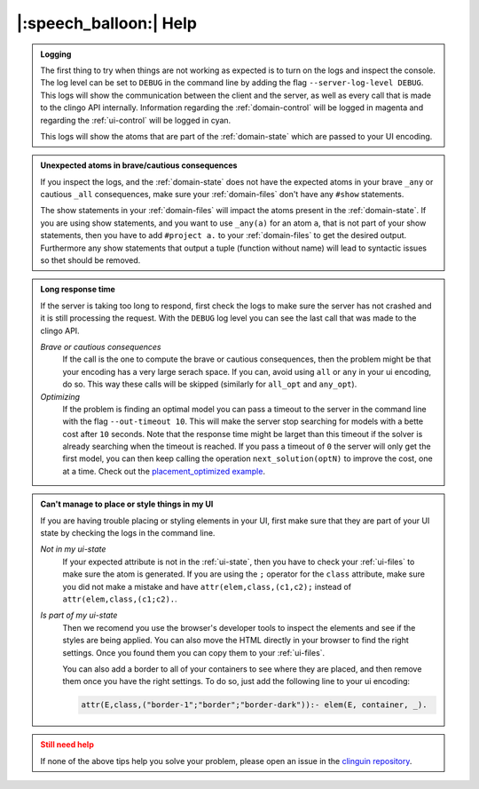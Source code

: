 
.. _help:

|:speech_balloon:| Help
========================

.. admonition:: **Logging**
    :class: tip

    The first thing to try when things are not working as expected is to turn on the logs and inspect the console.
    The log level can be set to ``DEBUG`` in the command line by adding the flag ``--server-log-level DEBUG``.
    This logs will show the communication between the client and the server, as well as every call that is made to the clingo API internally.
    Information regarding the :ref:`domain-control` will be logged in magenta and regarding the :ref:`ui-control` will be logged in cyan.

    This logs will show the atoms that are part of the :ref:`domain-state` which are passed to your UI encoding.

.. admonition:: **Unexpected atoms in brave/cautious consequences**
    :class: tip

    If you inspect the logs, and the :ref:`domain-state` does not have the expected atoms in your brave ``_any`` or cautious ``_all`` consequences,
    make sure your :ref:`domain-files` don't have any ``#show`` statements.

    The show statements in your :ref:`domain-files` will impact the atoms present in the :ref:`domain-state`.
    If you are using show statements, and you want to use ``_any(a)`` for an atom ``a``, that is not part of your show statements,
    then you have to add ``#project a.`` to your :ref:`domain-files` to get the desired output.
    Furthermore any show statements that output a tuple (function without name) will lead to syntactic issues so thet should be removed.

.. admonition:: **Long response time**
    :class: tip

    If the server is taking too long to respond, first check the logs to make sure the server has not crashed and it is still processing the request.
    With the ``DEBUG`` log level you can see the last call that was made to the clingo API.


    *Brave or cautious consequences*
        If the call is the one to compute the brave or cautious consequences, then the problem might be that your encoding has a very large serach space.
        If you can, avoid using ``all`` or ``any`` in your ui encoding, do so. This way these calls will be skipped (similarly for ``all_opt`` and ``any_opt``).

    *Optimizing*
        If the problem is finding an optimal model you can pass a timeout to the server in the command line with the flag ``--out-timeout 10``.
        This will make the server stop searching for models with a bette cost after ``10`` seconds. Note that the response time might be larget than this timeout
        if the solver is already searching when the timeout is reached. If you pass a timeout of ``0`` the server will only get the first model, you can then keep calling the operation ``next_solution(optN)`` to improve the cost, one at a time.
        Check out the `placement_optimized example <https://github.com/potassco/clinguin/tree/master/examples/angular/placement_optimized>`_.


.. admonition:: **Can't manage to place or style things in my UI**
    :class: tip

    If you are having trouble placing or styling elements in your UI, first make sure that they are part of your UI state by checking the logs in the command line.

    *Not in my ui-state*
        If your expected attribute is not in the :ref:`ui-state`, then you have to check your :ref:`ui-files` to make sure the atom is generated.
        If you are using the ``;`` operator for the ``class`` attribute, make sure you did not make a mistake and have ``attr(elem,class,(c1,c2);`` instead of ``attr(elem,class,(c1;c2).``.

    *Is part of my ui-state*
        Then we recomend you use the browser's developer tools to inspect the elements and see if the styles are being applied.
        You can also move the HTML directly in your browser to find the right settings. Once you found them you can copy them to your :ref:`ui-files`.

        You can also add a border to all of your containers to see where they are placed, and then remove them once you have the right settings.
        To do so, just add the following line to your ui encoding:

        .. code-block:: prolog

            attr(E,class,("border-1";"border";"border-dark")):- elem(E, container, _).


.. admonition:: **Still need help**
    :class: warning

    If none of the above tips help you solve your problem, please open an issue in the `clinguin repository <https://github.com/potassco/clinguin/issues>`_.

